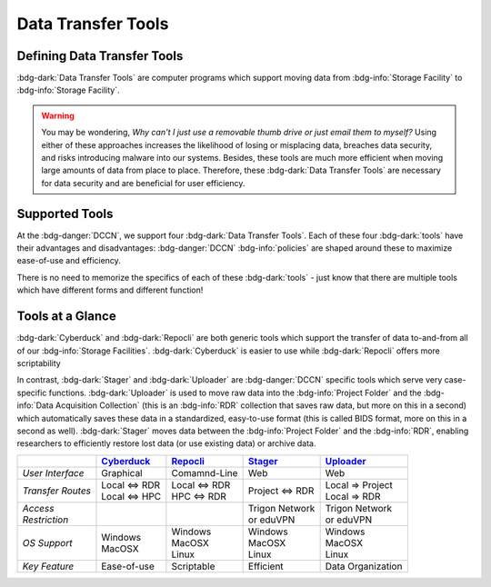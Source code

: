 Data Transfer Tools
******

Defining Data Transfer Tools
==========

:bdg-dark:`Data Transfer Tools` are computer programs which support moving data from :bdg-info:`Storage Facility` to :bdg-info:`Storage Facility`. 

.. Warning::

      You may be wondering, *Why can't I just use a removable thumb drive or just email them to myself?* 
      Using either of these approaches increases the likelihood of losing or misplacing data, breaches data security, and risks introducing malware into our systems. 
      Besides, these tools are much more efficient when moving large amounts of data from place to place. 
      Therefore, these :bdg-dark:`Data Transfer Tools` are necessary for data security and are beneficial for user efficiency.

Supported Tools
======

At the :bdg-danger:`DCCN`, we support four :bdg-dark:`Data Transfer Tools`. 
Each of these four :bdg-dark:`tools` have their advantages and disadvantages: :bdg-danger:`DCCN` :bdg-info:`policies` are shaped around these to maximize ease-of-use and efficiency.

There is no need to memorize the specifics of each of these :bdg-dark:`tools` - just know that there are multiple tools which have different forms and different function!


.. _Cyberduck: http://cyberduck.io
.. _Repocli: https://github.com/Donders-Institute/dr-tools/tree/main/cmd/repocli
.. _Stager: https://stager.dccn.nl
.. _Uploader: https://uploader.dccn.nl

Tools at a Glance
========

:bdg-dark:`Cyberduck` and :bdg-dark:`Repocli` are both generic tools which support the transfer of data to-and-from all of our :bdg-info:`Storage Facilities`. 
:bdg-dark:`Cyberduck` is easier to use while :bdg-dark:`Repocli` offers more scriptability

In contrast, :bdg-dark:`Stager` and :bdg-dark:`Uploader` are :bdg-danger:`DCCN` specific tools which serve very case-specific functions. 
:bdg-dark:`Uploader` is used to move raw data into the :bdg-info:`Project Folder` and the :bdg-info:`Data Acquisition Collection` 
(this is an :bdg-info:`RDR` collection that saves raw data, but more on this in a second) 
which automatically saves these data in a standardized, easy-to-use format (this is called BIDS format, more on this in a second as well).
:bdg-dark:`Stager` moves data between the :bdg-info:`Project Folder` and the :bdg-info:`RDR`, enabling researchers to efficiently restore lost data (or use existing data) or archive data.

.. table::
   :widths: auto

   +-------------------+-----------------+-----------------+--------------------------+--------------------------------+
   |                   | `Cyberduck`_    | `Repocli`_      |  `Stager`_               | `Uploader`_                    |
   +===================+=================+=================+==========================+================================+
   | *User Interface*  | Graphical       | Comamnd-Line    |  Web                     | Web                            |
   +-------------------+-----------------+-----------------+--------------------------+--------------------------------+
   | *Transfer Routes* | | Local <=> RDR | | Local <=> RDR | | Project <=> RDR        | | Local => Project             |
   |                   | | Local <=> HPC | | HPC <=> RDR   |                          | | Local => RDR                 |
   +-------------------+-----------------+-----------------+--------------------------+--------------------------------+
   | | *Access*        |                 |                 | | Trigon Network         | | Trigon Network               |
   | | *Restriction*   |                 |                 | | or eduVPN              | | or eduVPN                    |
   +-------------------+-----------------+-----------------+--------------------------+--------------------------------+
   | *OS Support*      | | Windows       | | Windows       | | Windows                | | Windows                      |
   |                   | | MacOSX        | | MacOSX        | | MacOSX                 | | MacOSX                       |
   |                   |                 | | Linux         | | Linux                  | | Linux                        |
   +-------------------+-----------------+-----------------+--------------------------+--------------------------------+
   | *Key Feature*     | Ease-of-use     | Scriptable      | Efficient                | Data Organization              |
   +-------------------+-----------------+-----------------+--------------------------+--------------------------------+

.. dropdown:: Take Home Messages

    * :bdg-dark:`Data Transfer Tools` are necessary to ensure data security and to maximize efficiency
    * Some :bdg-dark:`Data Transfer Tools` are better than others in certain situations